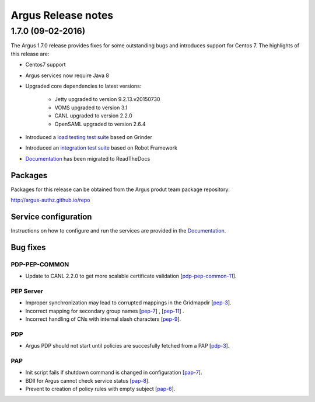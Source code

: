 .. _release_notes:

Argus Release notes
===================

.. _1_7_0:

1.7.0 (09-02-2016) 
------------------

The Argus 1.7.0 release provides fixes for some outstanding bugs and introduces
support for Centos 7. The highlights of this release are:

- Centos7 support 
- Argus services now require Java 8
- Upgraded core dependencies to latest versions:

   * Jetty upgraded to version 9.2.13.v20150730
   * VOMS upgraded to version 3.1
   * CANL upgraded to version 2.2.0
   * OpenSAML upgraded to version 2.6.4

- Introduced a `load testing test suite`_ based on Grinder
- Introduced an `integration test suite`_ based on Robot Framework
- `Documentation`_ has been migrated to ReadTheDocs

Packages
~~~~~~~~

Packages for this release can be obtained from the Argus produt team package repository:

http://argus-authz.github.io/repo

Service configuration
~~~~~~~~~~~~~~~~~~~~~

Instructions on how to configure and run the services are provided in the `Documentation`_.

Bug fixes
~~~~~~~~~

PDP-PEP-COMMON
**************

- Update to CANL 2.2.0 to get more scalable certificate validation [`pdp-pep-common-11`_].

PEP Server
**********

- Improper synchronization may lead to corrupted mappings in the Gridmapdir [`pep-3`_].
- Incorrect mapping for secondary group names [`pep-7`_] , [`pep-11`_] .
- Incorrect handling of CNs with internal slash characters [`pep-9`_].

PDP
***

- Argus PDP should not start until policies are succesfully fetched from a PAP [`pdp-3`_].

PAP
***

- Init script fails if shutdown command is changed in configuration [`pap-7`_].
- BDII for Argus cannot check service status [`pap-8`_].
- Prevent to creation of policy rules with empty subject [`pap-6`_].

.. _pep-3: https://github.com/argus-authz/argus-pep-server/issues/3
.. _pep-7: https://github.com/argus-authz/argus-pep-server/issues/7
.. _pep-9: https://github.com/argus-authz/argus-pep-server/issues/9
.. _pep-11: https://github.com/argus-authz/argus-pep-server/issues/11

.. _pdp-pep-common-11: https://github.com/argus-authz/argus-pdp-pep-common/issues/2

.. _pdp-3: https://github.com/argus-authz/argus-pdp/issues/3

.. _pap-6: https://github.com/argus-authz/argus-pap/issues/6 
.. _pap-7: https://issues.infn.it/jira/browse/ARGUS-7
.. _pap-8: https://issues.infn.it/jira/browse/ARGUS-8

.. _load testing test suite: https://github.com/argus-authz/load-testsuit://github.com/argus-authz/load-testsuite 
.. _integration test suite: https://github.com/argus-authz/argus-robot-testsuite
.. _Documentation: http://argus-documentation.readthedocs.io
